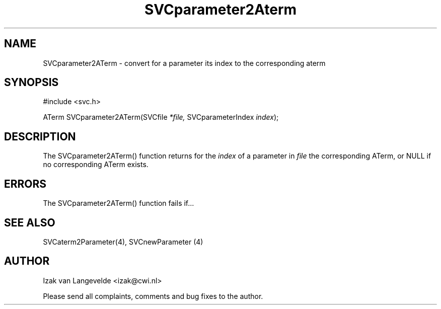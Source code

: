 .\"  SVC -- the SVC (Systems Validation Centre) file format library
.\"
.\"  Copyright (C) 2000  Stichting Mathematisch Centrum, Amsterdam,
.\"                      The  Netherlands
.\"
.\"  This program is free software; you can redistribute it and/or
.\"  modify it under the terms of the GNU General Public License
.\"  as published by the Free Software Foundation; either version 2
.\"  of the License, or (at your option) any later version.
.\"
.\"  This program is distributed in the hope that it will be useful,
.\"  but WITHOUT ANY WARRANTY; without even the implied warranty of
.\"  MERCHANTABILITY or FITNESS FOR A PARTICULAR PURPOSE.  See the
.\"  GNU General Public License for more details.
.\"
.\"  You should have received a copy of the GNU General Public License
.\"  along with this program; if not, write to the Free Software
.\"  Foundation, Inc., 59 Temple Place - Suite 330, Boston, MA  02111-1307, USA.
.\"
.\" $Id: svcparameter2aterm.4,v 1.2 2001/01/04 15:26:35 izak Exp $
.TH SVCparameter2Aterm 4 15/5/2000
.SH NAME
SVCparameter2ATerm \- convert for a parameter its index to the corresponding aterm

.SH SYNOPSIS
#include <svc.h>

ATerm SVCparameter2ATerm(SVCfile 
.I *file, 
SVCparameterIndex 
.I index\c
);

.SH DESCRIPTION

The SVCparameter2ATerm() function returns for the 
.I index
of a parameter in
.I file
the corresponding ATerm, or NULL if no corresponding ATerm exists.

.SH ERRORS

The SVCparameter2ATerm() function fails if...

.SH SEE ALSO

SVCaterm2Parameter(4), SVCnewParameter (4)

.SH AUTHOR
Izak van Langevelde <izak@cwi.nl>
.LP
Please send all complaints, comments and bug fixes to the author. 

